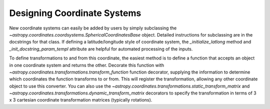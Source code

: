 Designing Coordinate Systems
----------------------------

New coordinate systems can easily be added by users by simply subclassing the
`~astropy.coordinates.coordsystems.SphericalCoordinatesBase` object.
Detailed instructions for subclassing are in the docstrings for that class.  If
defining a latitude/longitude style of coordinate system, the
`_initialize_latlong` method and `_init_docstring_param_templ` attribute are
helpful for automated processing of the inputs.

To define transformations to and from this coordinate, the easiest method is to
define a function that accepts an object in one coordinate system and returns
the other.  Decorate this function with
`~astropy.coordinates.transformations.transform_function` function decorator,
supplying the information to determine which coordinates the function transforms
to or from.  This will register the transformation, allowing any other
coordinate object to use this converter.  You can also use the
`~astropy.coordinates.transformations.static_transform_matrix` and
`~astropy.coordinates.transformations.dynamic_transform_matrix` decorators to
specify the transformation in terms of 3 x 3 cartesian coordinate transformation
matrices (typically rotations).